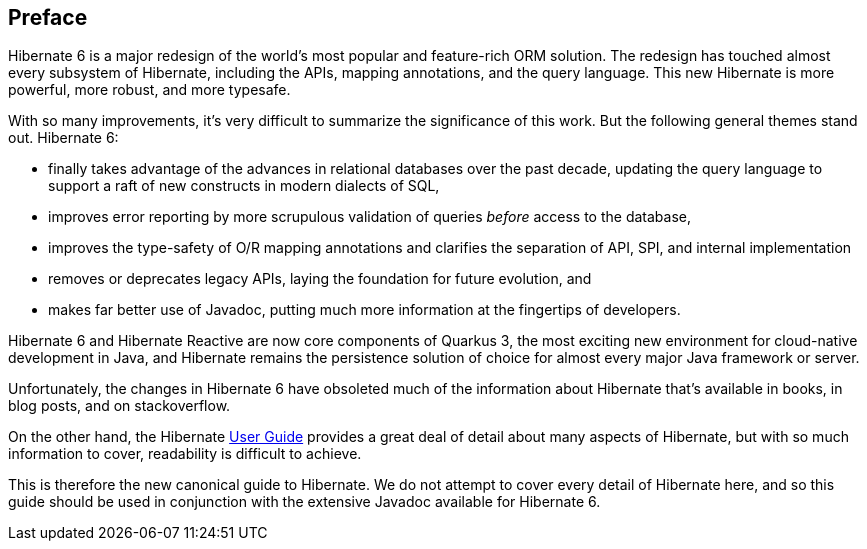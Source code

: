 [[preface]]
== Preface

:user-guide: https://docs.jboss.org/hibernate/orm/6.2/userguide/html_single/Hibernate_User_Guide.html

Hibernate 6 is a major redesign of the world's most popular and feature-rich ORM solution.
The redesign has touched almost every subsystem of Hibernate, including the APIs, mapping annotations, and the query language.
This new Hibernate is more powerful, more robust, and more typesafe.

With so many improvements, it's very difficult to summarize the significance of this work.
But the following general themes stand out.
Hibernate 6:

- finally takes advantage of the advances in relational databases over the past decade, updating the query language to support a raft of new constructs in modern dialects of SQL,
- improves error reporting by more scrupulous validation of queries _before_ access to the database,
- improves the type-safety of O/R mapping annotations and clarifies the separation of API, SPI, and internal implementation
- removes or deprecates legacy APIs, laying the foundation for future evolution, and
- makes far better use of Javadoc, putting much more information at the fingertips of developers.

Hibernate 6 and Hibernate Reactive are now core components of Quarkus 3, the most exciting new environment for cloud-native development in Java, and Hibernate remains the persistence solution of choice for almost every major Java framework or server.

Unfortunately, the changes in Hibernate 6 have obsoleted much of the information about Hibernate that's available in books, in blog posts, and on stackoverflow.

On the other hand, the Hibernate {user-guide}[User Guide] provides a great deal of detail about many aspects of Hibernate, but with so much information to cover, readability is difficult to achieve.

This is therefore the new canonical guide to Hibernate.
We do not attempt to cover every detail of Hibernate here, and so this guide should be used in conjunction with the extensive Javadoc available for Hibernate 6.
